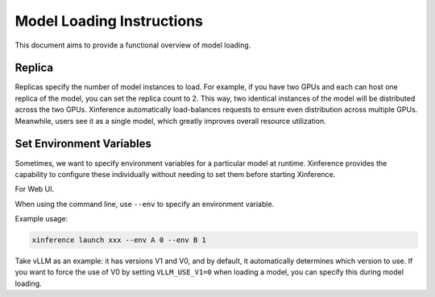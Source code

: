 .. _launch:

==========================
Model Loading Instructions
==========================

This document aims to provide a functional overview of model loading.

Replica
=======

Replicas specify the number of model instances to load. For example, if you have two GPUs and each can host one replica of the model,
you can set the replica count to 2. This way, two identical instances of the model will be distributed across the two GPUs.
Xinference automatically load-balances requests to ensure even distribution across multiple GPUs.
Meanwhile, users see it as a single model, which greatly improves overall resource utilization.

Set Environment Variables
=========================

Sometimes, we want to specify environment variables for a particular model at runtime.
Xinference provides the capability to configure these individually without needing to set them before starting Xinference.

For Web UI.

.. raw:: html

    <img class="align-center" alt="actor" src="../_static/launch_env.png" style="background-color: transparent", width="95%">

When using the command line, use ``--env`` to specify an environment variable.

Example usage:

.. code-block:: bash

  xinference launch xxx --env A 0 --env B 1

Take vLLM as an example: it has versions V1 and V0, and by default, it automatically determines which version to use.
If you want to force the use of V0 by setting ``VLLM_USE_V1=0`` when loading a model, you can specify this during model loading.
